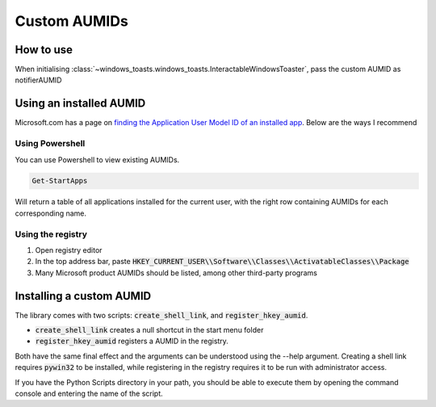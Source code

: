 Custom AUMIDs
=====================

How to use
----------

When initialising :class:`~windows_toasts.windows_toasts.InteractableWindowsToaster`, pass the custom AUMID as notifierAUMID

Using an installed AUMID
------------------------
Microsoft.com has a page on `finding the Application User Model ID of an installed app <https://learn.microsoft.com/windows/configuration/find-the-application-user-model-id-of-an-installed-app>`_.
Below are the ways I recommend

Using Powershell
~~~~~~~~~~~~~~~~
You can use Powershell to view existing AUMIDs.

.. code-block:: powershell

    Get-StartApps

Will return a table of all applications installed for the current user, with the right row containing AUMIDs for each corresponding name.

Using the registry
~~~~~~~~~~~~~~~~~~

#. Open registry editor
#. In the top address bar, paste :code:`HKEY_CURRENT_USER\\Software\\Classes\\ActivatableClasses\\Package`
#. Many Microsoft product AUMIDs should be listed, among other third-party programs


Installing a custom AUMID
-------------------------
The library comes with two scripts: :code:`create_shell_link`, and :code:`register_hkey_aumid`.

* :code:`create_shell_link` creates a null shortcut in the start menu folder
* :code:`register_hkey_aumid` registers a AUMID in the registry.

Both have the same final effect and the arguments can be understood using the --help argument.
Creating a shell link requires :code:`pywin32` to be installed, while registering in the registry requires it to be run with administrator access.

If you have the Python Scripts directory in your path, you should be able to execute them by opening the command console and entering the name of the script.